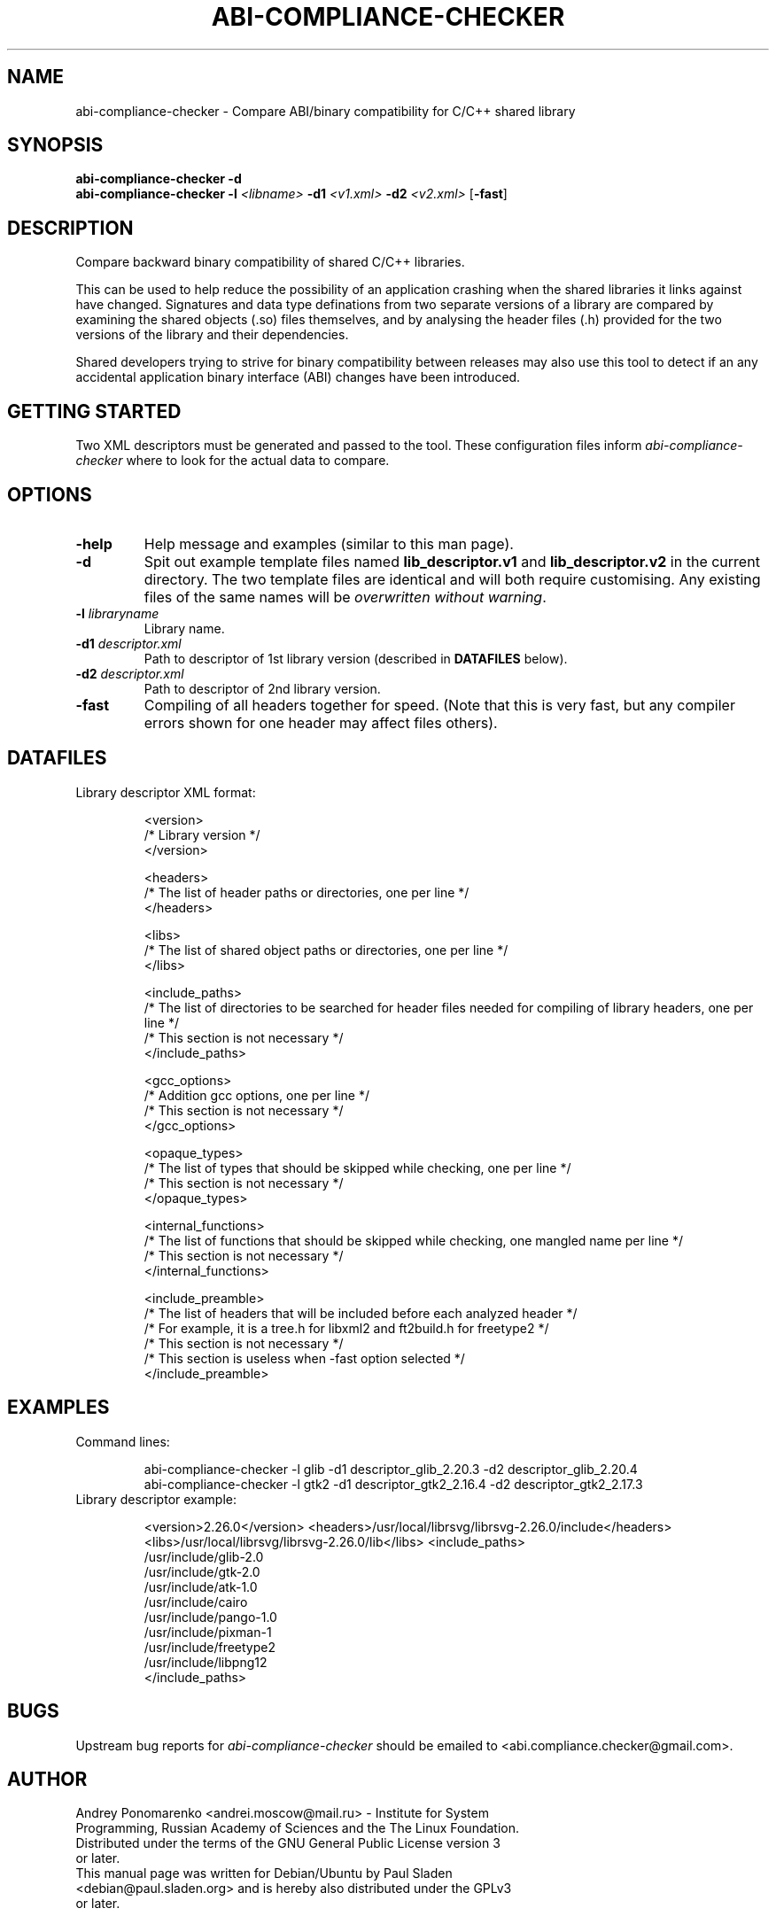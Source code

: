 .\" -*- nroff -*-
.TH ABI-COMPLIANCE-CHECKER 1 "7 August 2009" abi-compliance-checker

.SH "NAME"
abi-compliance-checker \- Compare ABI/binary compatibility for C/C++ shared library
.SH "SYNOPSIS"
\fBabi-compliance-checker\fR \fB-d\fR
.br
\fBabi-compliance-checker\fR \fB-l\fR \fI<libname>\fI \fB-d1\fR \fI<v1.xml>\fR \fB-d2\fR \fI<v2.xml>\fR [\fB-fast\fR]

.br
.SH "DESCRIPTION"
Compare backward binary compatibility of shared C/C++ libraries.

This can be used to help reduce the possibility of an application
crashing when the shared libraries it links against have changed.
Signatures and data type definations from two separate versions of a
library are compared by examining the shared objects (.so) files
themselves, and by analysing the header files (.h) provided for the
two versions of the library and their dependencies.

Shared developers trying to strive for binary compatibility between releases may also use
this tool to detect if an any accidental application binary interface (ABI)
changes have been introduced.

.br
.SH "GETTING STARTED"
Two XML descriptors must be generated and passed to the tool.  These
configuration files inform \fIabi-compliance-checker\fR where to look
for the actual data to compare.

.br
.SH "OPTIONS"
.TP
\fB-help\fR
Help message and examples (similar to this man page).
.TP
\fB-d\fR
Spit out example template files named \fBlib_descriptor.v1\fR and
\fBlib_descriptor.v2\fR in the current directory.  The two template
files are identical and will both require customising.  Any existing files of the same names will be \fIoverwritten without warning\fR.
.TP
\fB-l \fIlibraryname\fR
Library name.
.TP
\fB-d1 \fIdescriptor.xml\fR
Path to descriptor of 1st library version (described in \fBDATAFILES\fR below).
.TP
\fB-d2 \fIdescriptor.xml\fR
Path to descriptor of 2nd library version.
.TP
\fB-fast\fR
Compiling of all headers together for speed. (Note that this is very
fast, but any compiler errors shown for one header may affect files
others).

.br
.SH "DATAFILES"
.TP
Library descriptor XML format:

<version>
    /* Library version */
.br
</version>

<headers>
.br
    /* The list of header paths or directories, one per line */
.br
</headers>

<libs>
.br
    /* The list of shared object paths or directories, one per line */
.br
</libs>

<include_paths>
.br
    /* The list of directories to be searched for header files needed for compiling of library headers, one per line */
.br
    /* This section is not necessary */
.br
</include_paths>

<gcc_options>
.br
    /* Addition gcc options, one per line */
.br
    /* This section is not necessary */
.br
</gcc_options>

<opaque_types>
.br
    /* The list of types that should be skipped while checking, one per line */
.br
    /* This section is not necessary */
.br
</opaque_types>

<internal_functions>
.br
    /* The list of functions that should be skipped while checking, one mangled name per line */
.br
    /* This section is not necessary */
.br
</internal_functions>
.br

<include_preamble>
.br
    /* The list of headers that will be included before each analyzed header */
.br
    /* For example, it is a tree.h for libxml2 and ft2build.h for freetype2 */
.br
    /* This section is not necessary */
.br
    /* This section is useless when -fast option selected */
.br
</include_preamble>

.br
.SH "EXAMPLES"
.TP
Command lines:

abi-compliance-checker -l glib -d1 descriptor_glib_2.20.3 -d2 descriptor_glib_2.20.4
.br
abi-compliance-checker -l gtk2 -d1 descriptor_gtk2_2.16.4 -d2 descriptor_gtk2_2.17.3

.TP
Library descriptor example:

<version>2.26.0</version>
<headers>/usr/local/librsvg/librsvg-2.26.0/include</headers>
<libs>/usr/local/librsvg/librsvg-2.26.0/lib</libs>
<include_paths>
.br
    /usr/include/glib-2.0
.br
    /usr/include/gtk-2.0
.br
    /usr/include/atk-1.0
.br
    /usr/include/cairo
.br
    /usr/include/pango-1.0
.br
    /usr/include/pixman-1
.br
    /usr/include/freetype2
.br
    /usr/include/libpng12
.br
</include_paths>

.br
.SH "BUGS"
Upstream bug reports for \fIabi-compliance-checker\fR should be emailed to <abi.compliance.checker@gmail.com>.

.SH "AUTHOR"
.TP
Andrey Ponomarenko <andrei.moscow@mail.ru> - Institute for System Programming, Russian Academy of Sciences and the The Linux Foundation. Distributed under the terms of the GNU General Public License version 3 or later.
.TP
This manual page was written for Debian/Ubuntu by Paul Sladen <debian@paul.sladen.org> and is hereby also distributed under the GPLv3 or later.

.br
.SH "SEE ALSO"
Website:
.BR http://ispras.linux-foundation.org/index.php/ABI_compliance_checker


